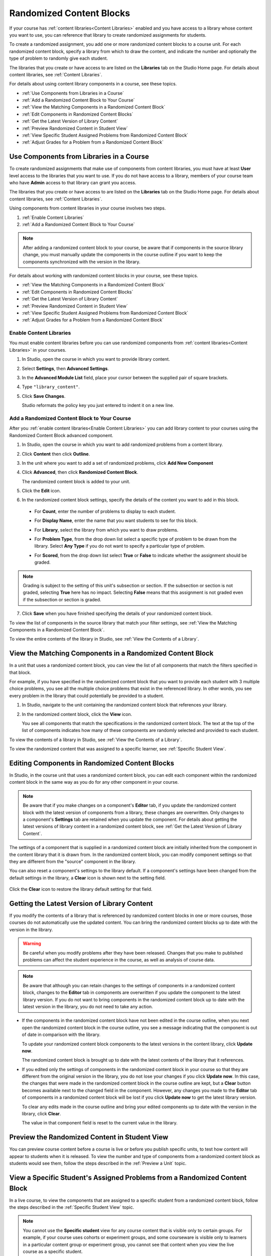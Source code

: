 .. _Randomized Content Blocks:

#########################
Randomized Content Blocks
#########################

If your course has :ref:`content libraries<Content Libraries>` enabled and you
have access to a library whose content you want to use, you can reference that
library to create randomized assignments for students.

To create a randomized assignment, you add one or more randomized content blocks
to a course unit. For each randomized content block, specify a library from
which to draw the content, and indicate the number and optionally the type of
problem to randomly give each student. 

The libraries that you create or have access to are listed on the **Libraries**
tab on the Studio Home page. For details about content libraries, see
:ref:`Content Libraries`.

For details about using content library components in a course, see these
topics.

* :ref:`Use Components from Libraries in a Course`
* :ref:`Add a Randomized Content Block to Your Course`
* :ref:`View the Matching Components in a Randomized Content Block`
* :ref:`Edit Components in Randomized Content Blocks`
* :ref:`Get the Latest Version of Library Content`
* :ref:`Preview Randomized Content in Student View`
* :ref:`View Specific Student Assigned Problems from Randomized Content Block`
* :ref:`Adjust Grades for a Problem from a Randomized Content Block`


.. _Use Components from Libraries in a Course:

*****************************************
Use Components from Libraries in a Course
*****************************************

To create randomized assignments that make use of components from content
libraries, you must have at least **User** level access to the libraries that
you want to use. If you do not have access to a library, members of your course
team who have **Admin** access to that library can grant you access.

The libraries that you create or have access to are listed on the **Libraries**
tab on the Studio Home page. For details about content libraries, see
:ref:`Content Libraries`.

Using components from content libraries in your course involves two steps.

#. :ref:`Enable Content Libraries`
#. :ref:`Add a Randomized Content Block to Your Course`
   
.. note:: After adding a randomized content block to your course, be aware that
   if components in the source library change, you must manually update the
   components in the course outline if you want to keep the components
   synchronized with the version in the library.

For details about working with randomized content blocks in your course, see
these topics.

* :ref:`View the Matching Components in a Randomized Content Block`
* :ref:`Edit Components in Randomized Content Blocks`
* :ref:`Get the Latest Version of Library Content`
* :ref:`Preview Randomized Content in Student View`
* :ref:`View Specific Student Assigned Problems from Randomized Content Block`
* :ref:`Adjust Grades for a Problem from a Randomized Content Block`

.. _Enable Content Libraries:

========================
Enable Content Libraries
========================

You must enable content libraries before you can use randomized components from
:ref:`content libraries<Content Libraries>` in your courses.

#. In Studio, open the course in which you want to provide library content.

#. Select **Settings**, then **Advanced Settings**.

#. In the **Advanced Module List** field, place your cursor between the
   supplied pair of square brackets.

#. Type ``"library_content"``. 

#. Click **Save Changes**. 
   
   Studio reformats the policy key you just entered to indent it on a new line.

  .. image:: ../../../shared/building_and_running_chapters/Images/ContentLibraries_AdvancedSetting.png
     :alt: Advanced Module policy key "library_content"


.. _Add a Randomized Content Block to Your Course:

=============================================
Add a Randomized Content Block to Your Course   
=============================================

After you :ref:`enable content libraries<Enable Content Libraries>` you can add
library content to your courses using the Randomized Content Block advanced
component.

#. In Studio, open the course in which you want to add randomized problems from
   a content library.

#. Click **Content** then click **Outline**.

#. In the unit where you want to add a set of randomized problems, click **Add
   New Component** 

#. Click **Advanced**, then click **Randomized Content Block**.

   The randomized content block is added to your unit.

#. Click the **Edit** icon.
   
#. In the randomized content block settings, specify the details of the content
   you want to add in this block.

  - For **Count**, enter the number of problems to display to each student.

  - For **Display Name**, enter the name that you want students to see for this
    block.

  - For **Library**, select the library from which you want to draw problems.

  - For **Problem Type**, from the drop down list select a specific type of
    problem to be drawn from the library. Select **Any Type** if you do not want
    to specify a particular type of problem.

    .. image:: ../../../shared/building_and_running_chapters/Images/ContentLibraries_RCBSelectProblemType.png
     :alt: Problem type dropdown list in randomized content block settings    

  - For **Scored**, from the drop down list select **True** or **False** to
    indicate whether the assignment should be graded. 

.. note:: Grading is subject to the setting of this unit's subsection or
   section. If the subsection or section is not graded, selecting **True** here has
   no impact. Selecting **False** means that this assignment is not graded even if
   the subsection or section is graded.

7. Click **Save** when you have finished specifying the details of your
   randomized content block.

To view the list of components in the source library that match your filter
settings, see :ref:`View the Matching Components in a Randomized Content Block`.

To view the entire contents of the library in Studio, see :ref:`View the
Contents of a Library`.


.. _View the Matching Components in a Randomized Content Block:

***********************************************************
View the Matching Components in a Randomized Content Block
***********************************************************

In a unit that uses a randomized content block, you can view the list of all
components that match the filters specified in that block.

For example, if you have specified in the randomized content block that you want
to provide each student with 3 multiple choice problems, you see all the
multiple choice problems that exist in the referenced library. In other words,
you see every problem in the library that could potentially be provided to a
student.

#. In Studio, navigate to the unit containing the randomized content block that
   references your library.
#. In the randomized content block, click the **View** icon.
   

   .. image:: ../../../shared/building_and_running_chapters/Images/ContentLibraries_ViewMatching.png
      :alt: The View button for a randomized content block

   You see all components that match the specifications in the randomized
   content block. The text at the top of the list of components indicates how
   many of these components are randomly selected and provided to each student.

To view the contents of a library in Studio, see :ref:`View the Contents of a
Library`.

To view the randomized content that was assigned to a specific learner, see
:ref:`Specific Student View`.



.. _Edit Components in Randomized Content Blocks:

******************************************************
Editing Components in Randomized Content Blocks
******************************************************

In Studio, in the course unit that uses a randomized content block, you can edit
each component within the randomized content block in the same way as you do for
any other component in your course.

.. note:: Be aware that if you make changes on a component's **Editor** tab, if
   you update the randomized content block with the latest version of components
   from a library, these changes are overwritten. Only changes to a component's
   **Settings** tab are retained when you update the component. For details
   about getting the latest versions of library content in a randomized content
   block, see :ref:`Get the Latest Version of Library Content`.


The settings of a component that is supplied in a randomized content block are
initially inherited from the component in the content library that it is drawn
from. In the randomized content block, you can modify component settings so that
they are different from the "source" component in the library.

You can also reset a component's settings to the library default. If a
component's settings have been changed from the default settings in the library,
a **Clear** icon is shown next to the setting field.

 .. image:: ../../../shared/building_and_running_chapters/Images/ContentLibraries_ResetComponentField.png
    :alt: Clear button in the course component field reverts value to library value.

Click the **Clear** icon to restore the library default setting for that field.


.. _Get the Latest Version of Library Content:

*********************************************
Getting the Latest Version of Library Content
*********************************************

If you modify the contents of a library that is referenced by randomized content
blocks in one or more courses, those courses do not automatically use the
updated content. You can bring the randomized content blocks up to date with the
version in the library.

.. warning:: Be careful when you modify problems after they have been released.
   Changes that you make to published problems can affect the student experience
   in the course, as well as analysis of course data.

.. note:: Be aware that although you can retain changes to the settings of
   components in a randomized content block, changes to the **Editor** tab in
   components are overwritten if you update the component to the latest library
   version. If you do not want to bring components in the randomized content
   block up to date with the latest version in the library, you do not need to
   take any action.

* If the components in the randomized content block have not been edited in the
  course outline, when you next open the randomized content block in the course
  outline, you see a message indicating that the component is out of date in
  comparison with the library.

  .. image:: ../../../shared/building_and_running_chapters/Images/ContentLibraries_ComponentUpdateNow.png
     :alt: Error message shown when the source library has changed, with the
      Update Now link circled.

  To update your randomized content block components to the latest versions in the content library, click **Update now**.

  The randomized content block is brought up to date with the latest contents of
  the library that it references.

* If you edited only the settings of components in the randomized content block
  in your course so that they are different from the original version in the
  library, you do not lose your changes if you click **Update now**. In this case,
  the changes that were made in the randomized content block in the course outline
  are kept, but a **Clear** button becomes available next to the changed field in
  the component. However, any changes you made to the **Editor** tab of components
  in a randomized content block will be lost if you click **Update now** to get
  the latest library version.

  .. image:: ../../../shared/building_and_running_chapters/Images/ContentLibraries_ResetComponentField.png
     :alt: Clear icon in the course component field reverts value to library value.

  
  To clear any edits made in the course outline and bring your edited components
  up to date with the version in the library, click **Clear**.

  The value in that component field is reset to the current value in the library.


.. _Preview Randomized Content in Student View:

***********************************************
Preview the Randomized Content in Student View
***********************************************

You can preview course content before a course is live or before you publish
specific units, to test how content will appear to students when it is
released. To view the number and type of components from a randomized content
block as students would see them, follow the steps described in the
:ref:`Preview a Unit` topic.


.. _View Specific Student Assigned Problems from Randomized Content Block:

***************************************************************************
View a Specific Student's Assigned Problems from a Randomized Content Block
***************************************************************************

In a live course, to view the components that are assigned to a specific
student from a randomized content block, follow the steps described in the
:ref:`Specific Student View` topic.

.. note:: You cannot use the **Specific student** view for any course content
   that is visible only to certain groups. For example, if your course uses
   cohorts or experiment groups, and some courseware is visible only to
   learners in a particular content group or experiment group, you cannot see
   that content when you view the live course as a specific student.


.. _Adjust Grades for a Problem from a Randomized Content Block:

***********************************************************
Adjust Grades for a Problem from a Randomized Content Block
***********************************************************

To adjust a grade or reset the attempts for a problem that was assigned from a
randomized content block, you can view the courseware as a specific student to
see the actual problems that they were assigned. 

Obtain the username or email address for the learner whose grades you want to
adjust, and follow the steps described in the :ref:`Specific Student View`
topic to view the actual problems in the courseware that this student was
assigned.

In the **Specific student** courseware view in the LMS for the student whose
username or email you entered, locate the components from the randomized
content block. Follow the steps described in :ref:`Adjust_grades` to rescore
the learner's submission, reset attempts, or delete the learner's state for a
problem.




